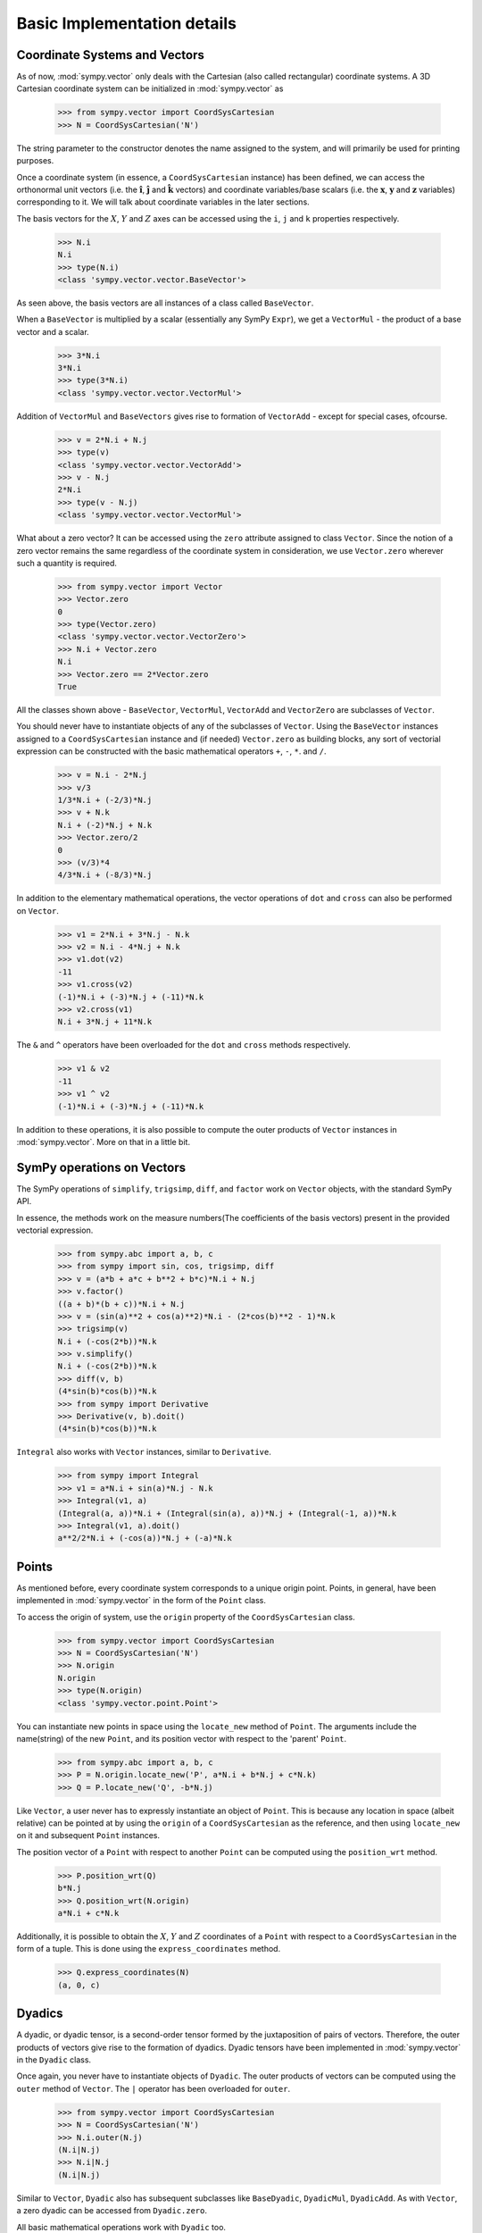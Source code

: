 ============================
Basic Implementation details
============================

Coordinate Systems and Vectors
==============================

As of now, :mod:`sympy.vector` only deals with the Cartesian (also called 
rectangular) coordinate systems. A 3D Cartesian coordinate system can
be initialized in :mod:`sympy.vector` as

  >>> from sympy.vector import CoordSysCartesian
  >>> N = CoordSysCartesian('N')

The string parameter to the constructor denotes the name assigned to the
system, and will primarily be used for printing purposes.

Once a coordinate system (in essence, a ``CoordSysCartesian`` instance)
has been defined, we can access the orthonormal unit vectors (i.e. the 
:math:`\mathbf{\hat{i}}`, :math:`\mathbf{\hat{j}}` and 
:math:`\mathbf{\hat{k}}` vectors) and coordinate variables/base 
scalars (i.e. the :math:`\mathbf{x}`, :math:`\mathbf{y}` and 
:math:`\mathbf{z}` variables) corresponding to it. We will talk
about coordinate variables in the later sections.

The basis vectors for the :math:`X`, :math:`Y` and :math:`Z` 
axes can be accessed using the ``i``, ``j`` and ``k``
properties respectively.

  >>> N.i
  N.i
  >>> type(N.i)
  <class 'sympy.vector.vector.BaseVector'>

As seen above, the basis vectors are all instances of a class called 
``BaseVector``.

When a ``BaseVector`` is multiplied by a scalar (essentially any
SymPy ``Expr``), we get a ``VectorMul`` - the product of
a base vector and a scalar.

  >>> 3*N.i
  3*N.i
  >>> type(3*N.i)
  <class 'sympy.vector.vector.VectorMul'>

Addition of ``VectorMul`` and ``BaseVectors`` gives rise to
formation of ``VectorAdd`` - except for special cases, ofcourse.

  >>> v = 2*N.i + N.j
  >>> type(v)
  <class 'sympy.vector.vector.VectorAdd'>
  >>> v - N.j
  2*N.i
  >>> type(v - N.j)
  <class 'sympy.vector.vector.VectorMul'>

What about a zero vector? It can be accessed using the ``zero``
attribute assigned to class ``Vector``. Since the notion of a zero
vector remains the same regardless of the coordinate system in 
consideration, we use ``Vector.zero`` wherever such a quantity is
required.

  >>> from sympy.vector import Vector
  >>> Vector.zero
  0
  >>> type(Vector.zero)
  <class 'sympy.vector.vector.VectorZero'>
  >>> N.i + Vector.zero
  N.i
  >>> Vector.zero == 2*Vector.zero
  True

All the classes shown above - ``BaseVector``, ``VectorMul``, 
``VectorAdd`` and ``VectorZero`` are subclasses of ``Vector``.

You should never have to instantiate objects of any of the
subclasses of ``Vector``. Using the ``BaseVector`` instances assigned to a
``CoordSysCartesian`` instance and (if needed) ``Vector.zero``
as building blocks, any sort of vectorial expression can be constructed
with the basic mathematical operators ``+``, ``-``, ``*``.
and ``/``.

  >>> v = N.i - 2*N.j
  >>> v/3
  1/3*N.i + (-2/3)*N.j
  >>> v + N.k
  N.i + (-2)*N.j + N.k
  >>> Vector.zero/2
  0
  >>> (v/3)*4
  4/3*N.i + (-8/3)*N.j


In addition to the elementary mathematical operations, the vector 
operations of ``dot`` and ``cross`` can also be performed on 
``Vector``.

  >>> v1 = 2*N.i + 3*N.j - N.k
  >>> v2 = N.i - 4*N.j + N.k
  >>> v1.dot(v2)
  -11
  >>> v1.cross(v2)
  (-1)*N.i + (-3)*N.j + (-11)*N.k
  >>> v2.cross(v1)
  N.i + 3*N.j + 11*N.k

The ``&`` and ``^`` operators have been overloaded for the
``dot`` and ``cross`` methods respectively.

  >>> v1 & v2
  -11
  >>> v1 ^ v2
  (-1)*N.i + (-3)*N.j + (-11)*N.k

In addition to these operations, it is also possible to compute the
outer products of ``Vector`` instances in :mod:`sympy.vector`. More
on that in a little bit.


SymPy operations on Vectors
===========================

The SymPy operations of ``simplify``, ``trigsimp``, ``diff``,
and ``factor`` work on ``Vector`` objects, with the standard SymPy API.

In essence, the methods work on the measure numbers(The coefficients 
of the basis vectors) present in the provided vectorial expression.

  >>> from sympy.abc import a, b, c
  >>> from sympy import sin, cos, trigsimp, diff
  >>> v = (a*b + a*c + b**2 + b*c)*N.i + N.j
  >>> v.factor()
  ((a + b)*(b + c))*N.i + N.j
  >>> v = (sin(a)**2 + cos(a)**2)*N.i - (2*cos(b)**2 - 1)*N.k
  >>> trigsimp(v)
  N.i + (-cos(2*b))*N.k
  >>> v.simplify()
  N.i + (-cos(2*b))*N.k
  >>> diff(v, b)
  (4*sin(b)*cos(b))*N.k
  >>> from sympy import Derivative
  >>> Derivative(v, b).doit()
  (4*sin(b)*cos(b))*N.k

``Integral`` also works with ``Vector`` instances, similar to
``Derivative``.

  >>> from sympy import Integral
  >>> v1 = a*N.i + sin(a)*N.j - N.k
  >>> Integral(v1, a)
  (Integral(a, a))*N.i + (Integral(sin(a), a))*N.j + (Integral(-1, a))*N.k
  >>> Integral(v1, a).doit()
  a**2/2*N.i + (-cos(a))*N.j + (-a)*N.k

Points
======

As mentioned before, every coordinate system corresponds to a unique origin
point. Points, in general, have been implemented in :mod:`sympy.vector` in the
form of the ``Point`` class.

To access the origin of system, use the ``origin`` property of the
``CoordSysCartesian`` class.

  >>> from sympy.vector import CoordSysCartesian
  >>> N = CoordSysCartesian('N')
  >>> N.origin
  N.origin
  >>> type(N.origin)
  <class 'sympy.vector.point.Point'>

You can instantiate new points in space using the ``locate_new`` 
method of ``Point``. The arguments include the name(string) of the 
new ``Point``, and its position vector with respect to the 
'parent' ``Point``.

  >>> from sympy.abc import a, b, c
  >>> P = N.origin.locate_new('P', a*N.i + b*N.j + c*N.k)
  >>> Q = P.locate_new('Q', -b*N.j)

Like ``Vector``, a user never has to expressly instantiate an object of
``Point``. This is because any location in space (albeit relative) can be 
pointed at by using the ``origin`` of a ``CoordSysCartesian`` as the 
reference, and then using ``locate_new`` on it and subsequent 
``Point`` instances.

The position vector of a ``Point`` with respect to another ``Point`` can
be computed using the ``position_wrt`` method.

  >>> P.position_wrt(Q)
  b*N.j
  >>> Q.position_wrt(N.origin)
  a*N.i + c*N.k

Additionally, it is possible to obtain the :math:`X`, :math:`Y` and :math:`Z`
coordinates of a ``Point`` with respect to a ``CoordSysCartesian``
in the form of a tuple. This is done using the ``express_coordinates``
method.

  >>> Q.express_coordinates(N)
  (a, 0, c)


Dyadics
=======

A dyadic, or dyadic tensor, is a second-order tensor formed by the 
juxtaposition of pairs of vectors. Therefore, the outer products of vectors
give rise to the formation of dyadics. Dyadic tensors have been implemented 
in :mod:`sympy.vector` in the ``Dyadic`` class.

Once again, you never have to instantiate objects of ``Dyadic``.
The outer products of vectors can be computed using the ``outer``
method of ``Vector``. The ``|`` operator has been overloaded for
``outer``.

  >>> from sympy.vector import CoordSysCartesian
  >>> N = CoordSysCartesian('N')
  >>> N.i.outer(N.j)
  (N.i|N.j)
  >>> N.i|N.j
  (N.i|N.j)

Similar to ``Vector``, ``Dyadic`` also has subsequent subclasses like
``BaseDyadic``, ``DyadicMul``, ``DyadicAdd``. As with ``Vector``,
a zero dyadic can be accessed from ``Dyadic.zero``.

All basic mathematical operations work with ``Dyadic`` too.

  >>> dyad = N.i.outer(N.k)
  >>> dyad*3
  3*(N.i|N.k)
  >>> dyad - dyad
  0
  >>> dyad + 2*(N.j|N.i)
  (N.i|N.k) + 2*(N.j|N.i)

``dot`` and ``cross`` also work among ``Dyadic`` instances as well as
between a ``Dyadic`` and ``Vector`` (and also vice versa) - as per the
respective mathematical definitions. As with ``Vector``, ``&`` and
``^`` have been overloaded for ``dot`` and ``cross``.

  >>> d = N.i.outer(N.j)
  >>> d.dot(N.j|N.j)
  (N.i|N.j)
  >>> d.dot(N.i)
  0
  >>> d.dot(N.j)
  N.i
  >>> N.i.dot(d)
  N.j
  >>> N.k ^ d
  (N.j|N.j)
